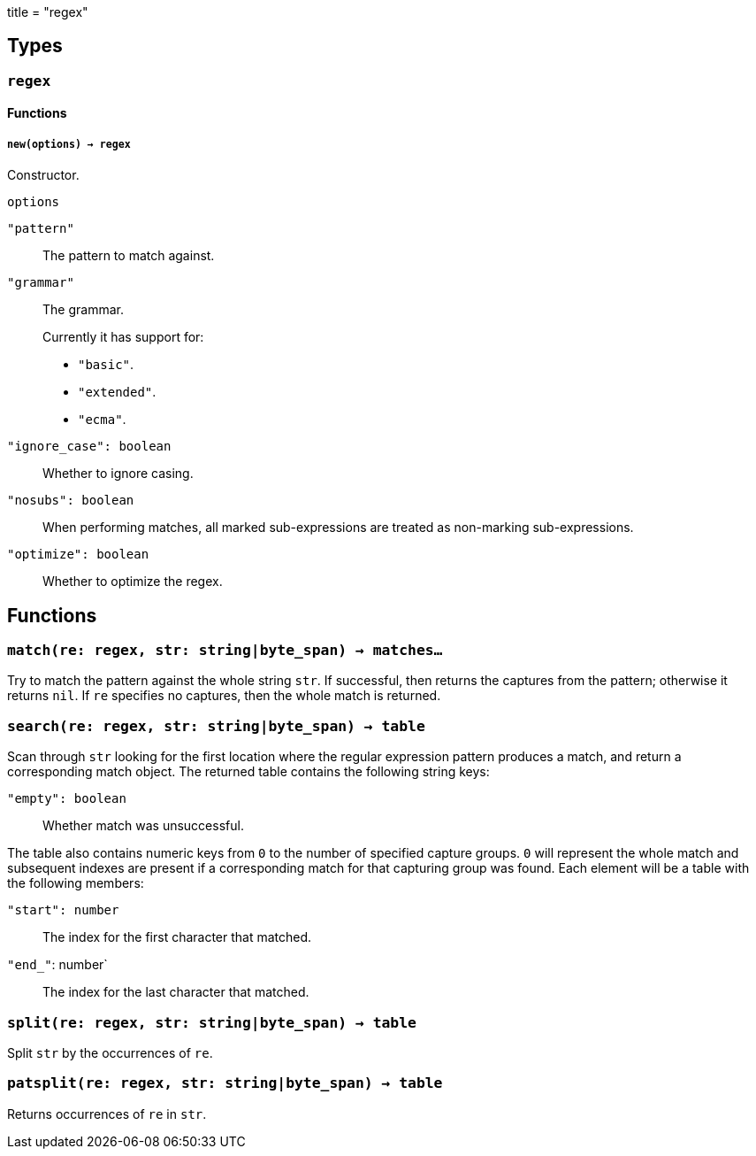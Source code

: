 +++
title = "regex"
+++

== Types

=== `regex`

==== Functions

===== `new(options) -> regex`

Constructor.

.`options`

`"pattern"`:: The pattern to match against.

`"grammar"`::
The grammar.
+
Currently it has support for:
+
* `"basic"`.
* `"extended"`.
* `"ecma"`.

`"ignore_case": boolean`:: Whether to ignore casing.
`"nosubs": boolean`:: When performing matches, all marked sub-expressions are
  treated as non-marking sub-expressions.
`"optimize": boolean`:: Whether to optimize the regex.

== Functions

=== `match(re: regex, str: string|byte_span) -> matches...`

Try to match the pattern against the whole string `str`. If successful, then
returns the captures from the pattern; otherwise it returns `nil`. If `re`
specifies no captures, then the whole match is returned.

=== `search(re: regex, str: string|byte_span) -> table`

Scan through `str` looking for the first location where the regular expression
pattern produces a match, and return a corresponding match object. The returned
table contains the following string keys:

`"empty": boolean`:: Whether match was unsuccessful.

The table also contains numeric keys from `0` to the number of specified capture
groups. `0` will represent the whole match and subsequent indexes are present if
a corresponding match for that capturing group was found. Each element will be a
table with the following members:

`"start": number`:: The index for the first character that matched.
`"end_"`: number`:: The index for the last character that matched.

=== `split(re: regex, str: string|byte_span) -> table`

Split `str` by the occurrences of `re`.

=== `patsplit(re: regex, str: string|byte_span) -> table`

Returns occurrences of `re` in `str`.
